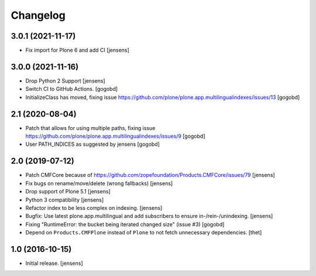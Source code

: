 Changelog
=========

3.0.1 (2021-11-17)
------------------

- Fix import for Plone 6 and add CI [jensens]


3.0.0 (2021-11-16)
------------------

- Drop Python 2 Support [jensens]

- Switch CI to GitHub Actions.
  [gogobd]

- InitializeClass has moved, fixing issue https://github.com/plone/plone.app.multilingualindexes/issues/13
  [gogobd]


2.1 (2020-08-04)
----------------

- Patch that allows for using multiple paths, fixing issue https://github.com/plone/plone.app.multilingualindexes/issues/9
  [gogobd]
- User PATH_INDICES as suggested by jensens
  [gogobd]


2.0 (2019-07-12)
----------------

- Patch CMFCore because of https://github.com/zopefoundation/Products.CMFCore/issues/79
  [jensens]

- Fix bugs on rename/move/delete (wrong fallbacks)
  [jensens]

- Drop support of Plone 5.1
  [jensens]

- Python 3 compatibility
  [jensens]

- Refactor index to be less complex on indexing.
  [jensens]

- Bugfix: Use latest plone.app.multilingual and add subscribers to ensure in-/rein-/unindexing.
  [jensens]

- Fixing "RuntimeError: the bucket being iterated changed size" (issue #3)
  [gogobd]

- Depend on ``Products.CMFPlone`` instead of ``Plone`` to not fetch unnecessary dependencies.
  [thet]


1.0 (2016-10-15)
----------------

- Initial release.
  [jensens]
